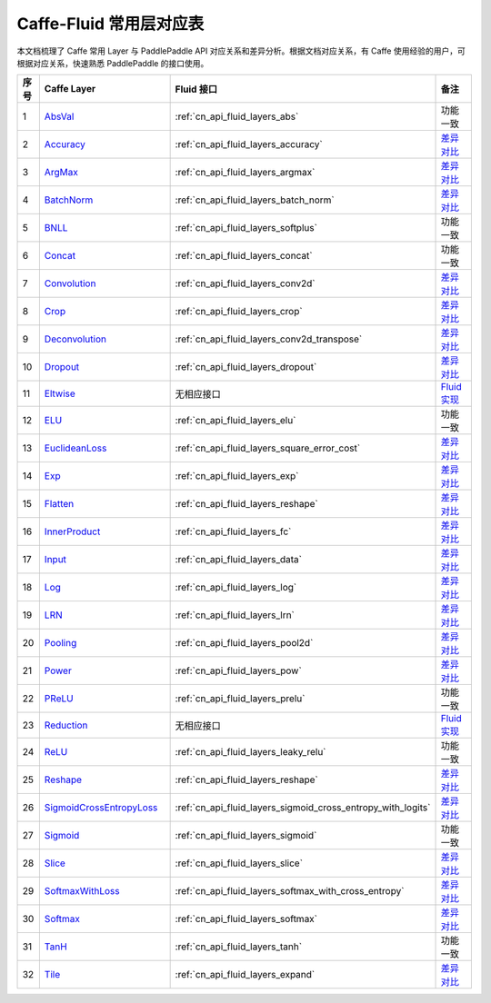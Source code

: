 .. _Caffe-Fluid:

########################
Caffe-Fluid 常用层对应表
########################

本文档梳理了 Caffe 常用 Layer 与 PaddlePaddle API 对应关系和差异分析。根据文档对应关系，有 Caffe 使用经验的用户，可根据对应关系，快速熟悉 PaddlePaddle 的接口使用。


..  csv-table::
    :header: "序号", "Caffe Layer", "Fluid 接口", "备注"
    :widths: 1, 8, 8, 3

    "1",  "`AbsVal <http://caffe.berkeleyvision.org/tutorial/layers/absval.html>`_", ":ref:`cn_api_fluid_layers_abs`",  "功能一致"
    "2",  "`Accuracy <http://caffe.berkeleyvision.org/tutorial/layers/accuracy.html>`_", ":ref:`cn_api_fluid_layers_accuracy`",  "`差异对比 <https://github.com/PaddlePaddle/X2Paddle/blob/master/caffe2fluid/doc/Accuracy.md>`_"
    "3",  "`ArgMax <http://caffe.berkeleyvision.org/tutorial/layers/argmax.html>`_", ":ref:`cn_api_fluid_layers_argmax`",  "`差异对比 <https://github.com/PaddlePaddle/X2Paddle/blob/master/caffe2fluid/doc/ArgMax.md>`_"
    "4",  "`BatchNorm <http://caffe.berkeleyvision.org/tutorial/layers/batchnorm.html>`_", ":ref:`cn_api_fluid_layers_batch_norm`",  "`差异对比 <https://github.com/PaddlePaddle/X2Paddle/blob/master/caffe2fluid/doc/BatchNorm.md>`_"
    "5",  "`BNLL <http://caffe.berkeleyvision.org/tutorial/layers/bnll.html>`_", ":ref:`cn_api_fluid_layers_softplus`",  "功能一致"
    "6",  "`Concat <http://caffe.berkeleyvision.org/tutorial/layers/concat.html>`_", ":ref:`cn_api_fluid_layers_concat`",  "功能一致"
    "7",  "`Convolution <http://caffe.berkeleyvision.org/tutorial/layers/convolution.html>`_", ":ref:`cn_api_fluid_layers_conv2d`",  "`差异对比 <https://github.com/PaddlePaddle/X2Paddle/blob/master/caffe2fluid/doc/Convolution.md>`_"
    "8",  "`Crop <http://caffe.berkeleyvision.org/tutorial/layers/crop.html>`_", ":ref:`cn_api_fluid_layers_crop`",  "`差异对比 <https://github.com/PaddlePaddle/X2Paddle/blob/master/caffe2fluid/doc/Crop.md>`_"
    "9",  "`Deconvolution <http://caffe.berkeleyvision.org/tutorial/layers/deconvolution.html>`_", ":ref:`cn_api_fluid_layers_conv2d_transpose`",  "`差异对比 <https://github.com/PaddlePaddle/X2Paddle/blob/master/caffe2fluid/doc/Deconvolution.md>`_"
    "10",  "`Dropout <http://caffe.berkeleyvision.org/tutorial/layers/dropout.html>`_", ":ref:`cn_api_fluid_layers_dropout`",  "`差异对比 <https://github.com/PaddlePaddle/X2Paddle/blob/master/caffe2fluid/doc/Dropout.md>`_"
    "11",  "`Eltwise <http://caffe.berkeleyvision.org/tutorial/layers/eltwise.html>`_",  "无相应接口",  "`Fluid 实现 <https://github.com/PaddlePaddle/X2Paddle/blob/master/caffe2fluid/doc/Eltwise.md>`_"
    "12",  "`ELU <http://caffe.berkeleyvision.org/tutorial/layers/elu.html>`_", ":ref:`cn_api_fluid_layers_elu`",  "功能一致"
    "13",  "`EuclideanLoss <http://caffe.berkeleyvision.org/tutorial/layers/euclideanloss.html>`_", ":ref:`cn_api_fluid_layers_square_error_cost`",  "`差异对比 <https://github.com/PaddlePaddle/X2Paddle/blob/master/caffe2fluid/doc/EuclideanLoss.md>`_"
    "14",  "`Exp <http://caffe.berkeleyvision.org/tutorial/layers/exp.html>`_", ":ref:`cn_api_fluid_layers_exp`",  "`差异对比 <https://github.com/PaddlePaddle/X2Paddle/blob/master/caffe2fluid/doc/Exp.md>`_"
    "15",  "`Flatten <http://caffe.berkeleyvision.org/tutorial/layers/flatten.html>`_", ":ref:`cn_api_fluid_layers_reshape`",  "`差异对比 <https://github.com/PaddlePaddle/X2Paddle/blob/master/caffe2fluid/doc/Flatten.md>`_"
    "16",  "`InnerProduct <http://caffe.berkeleyvision.org/tutorial/layers/innerproduct.html>`_", ":ref:`cn_api_fluid_layers_fc`",  "`差异对比 <https://github.com/PaddlePaddle/X2Paddle/blob/master/caffe2fluid/doc/InnerProduct.md>`_"
    "17",  "`Input <http://caffe.berkeleyvision.org/tutorial/layers/input.html>`_", ":ref:`cn_api_fluid_layers_data`",  "`差异对比 <https://github.com/PaddlePaddle/X2Paddle/blob/master/caffe2fluid/doc/Input.md>`_"
    "18",  "`Log <http://caffe.berkeleyvision.org/tutorial/layers/log.html>`_", ":ref:`cn_api_fluid_layers_log`",  "`差异对比 <https://github.com/PaddlePaddle/X2Paddle/blob/master/caffe2fluid/doc/Log.md>`_"
    "19",  "`LRN <http://caffe.berkeleyvision.org/tutorial/layers/lrn.html>`_", ":ref:`cn_api_fluid_layers_lrn`",  "`差异对比 <https://github.com/PaddlePaddle/X2Paddle/blob/master/caffe2fluid/doc/LRN.md>`_"
    "20",  "`Pooling <http://caffe.berkeleyvision.org/tutorial/layers/pooling.html>`_", ":ref:`cn_api_fluid_layers_pool2d`",  "`差异对比 <https://github.com/PaddlePaddle/X2Paddle/blob/master/caffe2fluid/doc/Pooling.md>`_"
    "21",  "`Power <http://caffe.berkeleyvision.org/tutorial/layers/power.html>`_", ":ref:`cn_api_fluid_layers_pow`",  "`差异对比 <https://github.com/PaddlePaddle/X2Paddle/blob/master/caffe2fluid/doc/Power.md>`_"
    "22",  "`PReLU <http://caffe.berkeleyvision.org/tutorial/layers/prelu.html>`_", ":ref:`cn_api_fluid_layers_prelu`",  "功能一致"
    "23",  "`Reduction <http://caffe.berkeleyvision.org/tutorial/layers/reduction.html>`_",  "无相应接口",  "`Fluid 实现 <https://github.com/PaddlePaddle/X2Paddle/blob/master/caffe2fluid/doc/Reduction.md>`_"
    "24",  "`ReLU <http://caffe.berkeleyvision.org/tutorial/layers/relu.html>`_", ":ref:`cn_api_fluid_layers_leaky_relu`",  "功能一致"
    "25",  "`Reshape <http://caffe.berkeleyvision.org/tutorial/layers/reshape.html>`_", ":ref:`cn_api_fluid_layers_reshape`",  "`差异对比 <https://github.com/PaddlePaddle/X2Paddle/blob/master/caffe2fluid/doc/Reshape.md>`_"
    "26",  "`SigmoidCrossEntropyLoss <http://caffe.berkeleyvision.org/tutorial/layers/sigmoidcrossentropyloss.html>`_", ":ref:`cn_api_fluid_layers_sigmoid_cross_entropy_with_logits`",  "`差异对比 <https://github.com/PaddlePaddle/X2Paddle/blob/master/caffe2fluid/doc/SigmoidCrossEntropyLoss.md>`_"
    "27",  "`Sigmoid <http://caffe.berkeleyvision.org/tutorial/layers/sigmoid.html>`_", ":ref:`cn_api_fluid_layers_sigmoid`",  "功能一致"
    "28",  "`Slice <http://caffe.berkeleyvision.org/tutorial/layers/slice.html>`_", ":ref:`cn_api_fluid_layers_slice`",  "`差异对比 <https://github.com/PaddlePaddle/X2Paddle/blob/master/caffe2fluid/doc/Slice.md>`_"
    "29",  "`SoftmaxWithLoss <http://caffe.berkeleyvision.org/tutorial/layers/softmaxwithloss.html>`_", ":ref:`cn_api_fluid_layers_softmax_with_cross_entropy`",  "`差异对比 <https://github.com/PaddlePaddle/X2Paddle/blob/master/caffe2fluid/doc/SofmaxWithLoss.md>`_"
    "30",  "`Softmax <http://caffe.berkeleyvision.org/tutorial/layers/softmax.html>`_", ":ref:`cn_api_fluid_layers_softmax`",  "`差异对比 <https://github.com/PaddlePaddle/X2Paddle/blob/master/caffe2fluid/doc/Sofmax.md>`_"
    "31",  "`TanH <http://caffe.berkeleyvision.org/tutorial/layers/tanh.html>`_", ":ref:`cn_api_fluid_layers_tanh`",  "功能一致"
    "32",  "`Tile <http://caffe.berkeleyvision.org/tutorial/layers/tile.html>`_", ":ref:`cn_api_fluid_layers_expand`",  "`差异对比 <https://github.com/PaddlePaddle/X2Paddle/blob/master/caffe2fluid/doc/Tile.md>`_"
